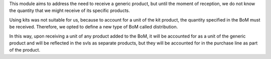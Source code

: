 This module aims to address the need to receive a generic product, but until the 
moment of reception, we do not know the quantity that we might receive of its 
specific products.

Using kits was not suitable for us, because to account for a unit of the kit product, 
the quantity specified in the BoM must be received. Therefore, we opted to define a 
new type of BoM called distribution.

In this way, upon receiving a unit of any product added to the BoM, it will be 
accounted for as a unit of the generic product and will be reflected in the svls as 
separate products, but they will be accounted for in the purchase line as part of the 
product.
